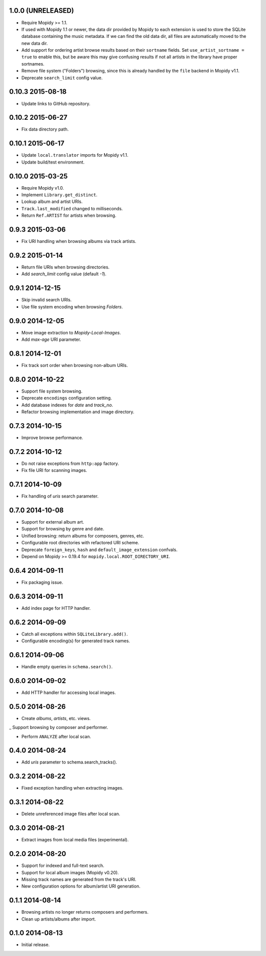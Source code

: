 1.0.0 (UNRELEASED)
------------------

- Require Mopidy >= 1.1.

- If used with Mopidy 1.1 or newer, the data dir provided by Mopidy to each
  extension is used to store the SQLite database containing the music metadata.
  If we can find the old data dir, all files are automatically moved to the new
  data dir.

- Add support for ordering artist browse results based on their
  ``sortname`` fields.  Set ``use_artist_sortname = true`` to enable
  this, but be aware this may give confusing results if not all
  artists in the library have proper sortnames.

- Remove file system ("Folders") browsing, since this is already
  handled by the ``file`` backend in Mopidy v1.1.

- Deprecate ``search_limit`` config value.


0.10.3 2015-08-18
-----------------

- Update links to GitHub repository.


0.10.2 2015-06-27
-----------------

- Fix data directory path.


0.10.1 2015-06-17
-----------------

- Update ``local.translator`` imports for Mopidy v1.1.

- Update build/test environment.


0.10.0 2015-03-25
-----------------

- Require Mopidy v1.0.

- Implement ``Library.get_distinct``.

- Lookup album and artist URIs.

- ``Track.last_modified`` changed to milliseconds.

- Return ``Ref.ARTIST`` for artists when browsing.


0.9.3 2015-03-06
----------------

- Fix URI handling when browsing albums via track artists.


0.9.2 2015-01-14
----------------

- Return file URIs when browsing directories.

- Add `search_limit` config value (default `-1`).


0.9.1 2014-12-15
----------------

- Skip invalid search URIs.

- Use file system encoding when browsing `Folders`.


0.9.0 2014-12-05
----------------

- Move image extraction to `Mopidy-Local-Images`.

- Add `max-age` URI parameter.


0.8.1 2014-12-01
----------------

- Fix track sort order when browsing non-album URIs.


0.8.0 2014-10-22
----------------

- Support file system browsing.

- Deprecate ``encodings`` configuration setting.

- Add database indexes for `date` and `track_no`.

- Refactor browsing implementation and image directory.


0.7.3 2014-10-15
----------------

- Improve browse performance.


0.7.2 2014-10-12
----------------

- Do not raise exceptions from ``http:app`` factory.

- Fix file URI for scanning images.


0.7.1 2014-10-09
----------------

- Fix handling of `uris` search parameter.


0.7.0 2014-10-08
----------------

- Support for external album art.

- Support for browsing by genre and date.

- Unified browsing: return albums for composers, genres, etc.

- Configurable root directories with refactored URI scheme.

- Deprecate ``foreign_keys``, ``hash`` and ``default_image_extension``
  confvals.

- Depend on Mopidy >= 0.19.4 for ``mopidy.local.ROOT_DIRECTORY_URI``.


0.6.4 2014-09-11
----------------

- Fix packaging issue.


0.6.3 2014-09-11
----------------

- Add index page for HTTP handler.


0.6.2 2014-09-09
----------------

- Catch all exceptions within ``SQLiteLibrary.add()``.

- Configurable encoding(s) for generated track names.


0.6.1 2014-09-06
----------------

- Handle empty queries in ``schema.search()``.


0.6.0 2014-09-02
----------------

- Add HTTP handler for accessing local images.


0.5.0 2014-08-26
----------------

- Create `albums`, `artists`, etc. views.

_ Support browsing by composer and performer.

- Perform ``ANALYZE`` after local scan.


0.4.0 2014-08-24
----------------

- Add `uris` parameter to schema.search_tracks().


0.3.2 2014-08-22
----------------

- Fixed exception handling when extracting images.


0.3.1 2014-08-22
----------------

- Delete unreferenced image files after local scan.


0.3.0 2014-08-21
----------------

- Extract images from local media files (experimental).


0.2.0 2014-08-20
----------------

- Support for indexed and full-text search.

- Support for local album images (Mopidy v0.20).

- Missing track names are generated from the track's URI.

- New configuration options for album/artist URI generation.


0.1.1 2014-08-14
----------------

- Browsing artists no longer returns composers and performers.

- Clean up artists/albums after import.


0.1.0 2014-08-13
----------------

- Initial release.
